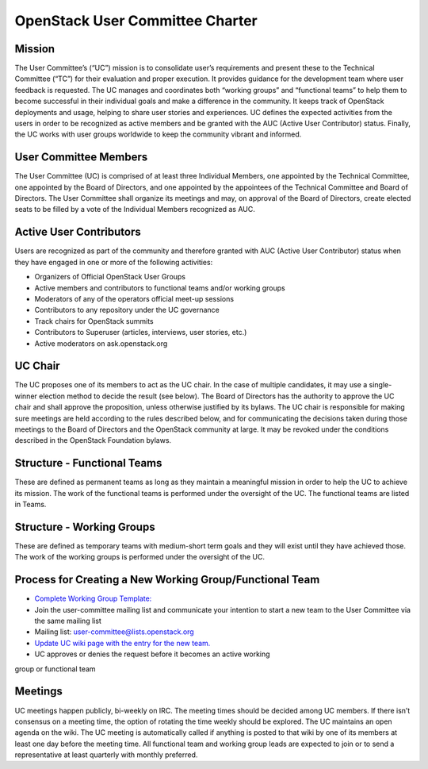 =================================
 OpenStack User Committee Charter
=================================

Mission
=======
The User Committee’s (“UC”) mission is to consolidate user’s requirements and
present these to the Technical Committee (“TC”) for their evaluation and
proper execution. It provides guidance for the development team where user
feedback is requested. The UC manages and coordinates both “working groups” and
“functional teams” to help them to become successful in their
individual goals and make a difference in the community. It keeps track of
OpenStack deployments and usage, helping to share user stories and
experiences. UC defines the expected activities from the users in order to be
recognized as active members and be granted with the AUC
(Active User Contributor) status. Finally, the UC works with user groups
worldwide to keep the community vibrant and informed.

User Committee Members
======================
The User Committee (UC) is comprised of at least three Individual Members,
one appointed by the Technical Committee, one appointed by the Board of
Directors, and one appointed by the appointees of the Technical Committee and
Board of Directors. The User Committee shall organize its meetings and may, on
approval of the Board of Directors, create elected seats to be filled by a
vote of the Individual Members recognized as AUC.

Active User Contributors
========================
Users are recognized as part of the community and therefore granted with
AUC (Active User Contributor) status when they have engaged in one or more of
the following activities:

* Organizers of Official OpenStack User Groups
* Active members and contributors to functional teams and/or working groups
* Moderators of any of the operators official meet-up sessions
* Contributors to any repository under the UC governance
* Track chairs for OpenStack summits
* Contributors to Superuser (articles, interviews, user stories, etc.)
* Active moderators on ask.openstack.org

UC Chair
========
The UC proposes one of its members to act as the UC chair. In the case of
multiple candidates, it may use a single-winner election method to decide the
result (see below). The Board of Directors has the authority to approve the UC
chair and shall approve the proposition, unless otherwise justified by its
bylaws. The UC chair is responsible for making sure meetings are held
according to the rules described below, and for communicating the decisions
taken during those meetings to the Board of Directors and the OpenStack
community at large. It may be revoked under the conditions described in the
OpenStack Foundation bylaws.

Structure - Functional Teams
============================
These are defined as permanent teams as long as they maintain a meaningful
mission in order to help the UC to achieve its mission. The work of the
functional teams is performed under the oversight of the UC. The functional
teams are listed in Teams.

Structure - Working Groups
==========================
These are defined as temporary teams with medium-short term goals and they will
exist until they have achieved those. The work of the working groups is
performed under the oversight of the UC.

Process for Creating a New Working Group/Functional Team
========================================================
* `Complete Working Group Template: <https://wiki.openstack.org/wiki/Working_Group_Template>`_
* Join the user-committee mailing list and communicate your intention to start a
  new team to the User Committee via the same mailing list
* Mailing list: user-committee@lists.openstack.org
* `Update UC wiki page with the entry for the new team. <https://wiki.openstack.org/wiki/Governance/Foundation/UserCommittee>`_
* UC approves or denies the request before it becomes an active working
group or functional team

Meetings
========
UC meetings happen publicly, bi-weekly on IRC. The meeting times should be
decided among UC members. If there isn’t consensus on a meeting time, the
option of rotating the time weekly should be explored. The UC maintains an
open agenda on the wiki. The UC meeting is automatically called if anything
is posted to that wiki by one of its members at least one day before the
meeting time.  All functional team and working group leads are expected to
join or to send a representative at least quarterly with monthly preferred.
